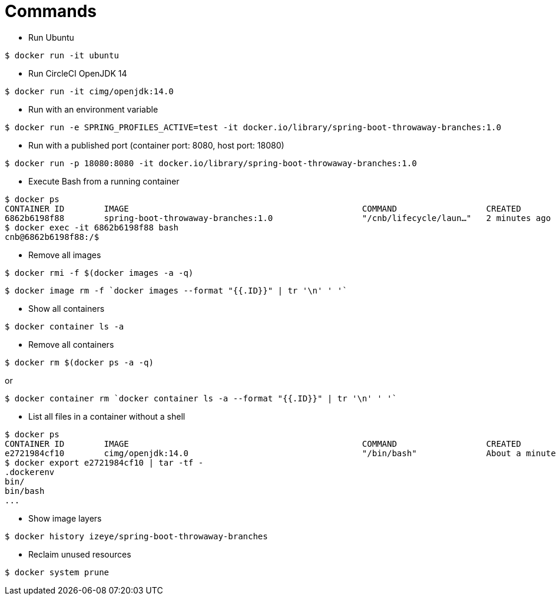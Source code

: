 = Commands

* Run Ubuntu

```
$ docker run -it ubuntu
```

* Run CircleCI OpenJDK 14

```
$ docker run -it cimg/openjdk:14.0
```

* Run with an environment variable

```
$ docker run -e SPRING_PROFILES_ACTIVE=test -it docker.io/library/spring-boot-throwaway-branches:1.0
```

* Run with a published port (container port: 8080, host port: 18080)

```
$ docker run -p 18080:8080 -it docker.io/library/spring-boot-throwaway-branches:1.0
```

* Execute Bash from a running container

```
$ docker ps
CONTAINER ID        IMAGE                                               COMMAND                  CREATED             STATUS              PORTS                     NAMES
6862b6198f88        spring-boot-throwaway-branches:1.0                  "/cnb/lifecycle/laun…"   2 minutes ago       Up 2 minutes        0.0.0.0:18080->8080/tcp   cranky_allen
$ docker exec -it 6862b6198f88 bash
cnb@6862b6198f88:/$
```

* Remove all images

```
$ docker rmi -f $(docker images -a -q)
```

```
$ docker image rm -f `docker images --format "{{.ID}}" | tr '\n' ' '`
```

* Show all containers

```
$ docker container ls -a
```

* Remove all containers

```
$ docker rm $(docker ps -a -q)
```

or

```
$ docker container rm `docker container ls -a --format "{{.ID}}" | tr '\n' ' '`
```

* List all files in a container without a shell

```
$ docker ps
CONTAINER ID        IMAGE                                               COMMAND                  CREATED              STATUS              PORTS                                                                                                                                                                       NAMES
e2721984cf10        cimg/openjdk:14.0                                   "/bin/bash"              About a minute ago   Up About a minute                                                                                                                                                                               frosty_agnesi
$ docker export e2721984cf10 | tar -tf -
.dockerenv
bin/
bin/bash
...
```

* Show image layers

```
$ docker history izeye/spring-boot-throwaway-branches
```

* Reclaim unused resources

```
$ docker system prune
```
